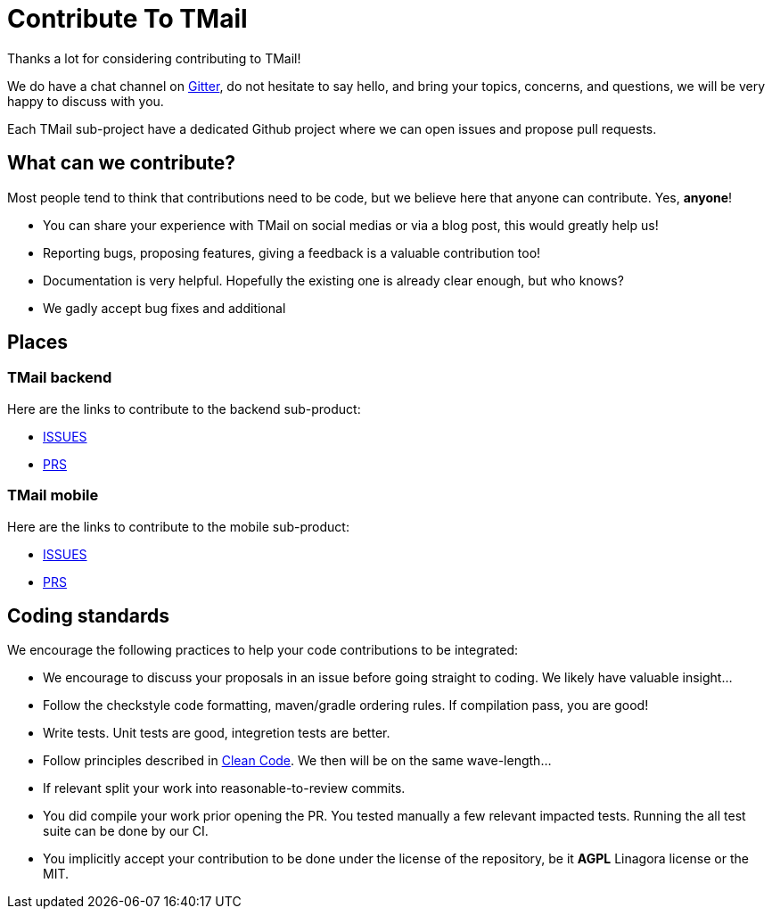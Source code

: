 = Contribute To TMail
:navtitle: Contribute

Thanks a lot for considering contributing to TMail!

We do have a chat channel on link:https://gitter.im/linagora/team-mail[Gitter], do not hesitate to say hello,
and bring your topics, concerns, and questions, we will be very happy to discuss with you.

Each TMail sub-project have a dedicated Github project where we can open issues and propose pull requests.

== What can we contribute?

Most people tend to think that contributions need to be code, but we believe here that anyone can contribute. Yes, *anyone*!

 - You can share your experience with TMail on social medias or via a blog post, this would greatly help us!
 - Reporting bugs, proposing features, giving a feedback is a valuable contribution too!
 - Documentation is very helpful. Hopefully the existing one is already clear enough, but who knows?
 - We gadly accept bug fixes and additional

== Places

=== TMail backend

Here are the links to contribute to the backend sub-product:

- link:https://github.com/linagora/tmail-backend/issues[ISSUES]
- link:https://github.com/linagora/tmail-backend/pulls[PRS]

=== TMail mobile

Here are the links to contribute to the mobile sub-product:

- link:https://github.com/linagora/tmail-flutter/issues[ISSUES]
- link:https://github.com/linagora/tmail-flutter/pulls[PRS]

== Coding standards

We encourage the following practices to help your code contributions to be integrated:

 - We encourage to discuss your proposals in an issue before going straight to coding. We likely have valuable insight...
 - Follow the checkstyle code formatting, maven/gradle ordering rules. If compilation pass, you are good!
 - Write tests. Unit tests are good, integretion tests are better.
 - Follow principles described in link:https://www.amazon.fr/Clean-Code-Handbook-Software-Craftsmanship/dp/0132350882[Clean Code]. We then will be on the same wave-length...
 - If relevant split your work into reasonable-to-review commits.
 - You did compile your work prior opening the PR. You tested manually a few relevant impacted tests. Running the all test suite can be done by our CI.
 - You implicitly accept your contribution to be done under the license of the repository, be it **AGPL** Linagora license or the MIT.